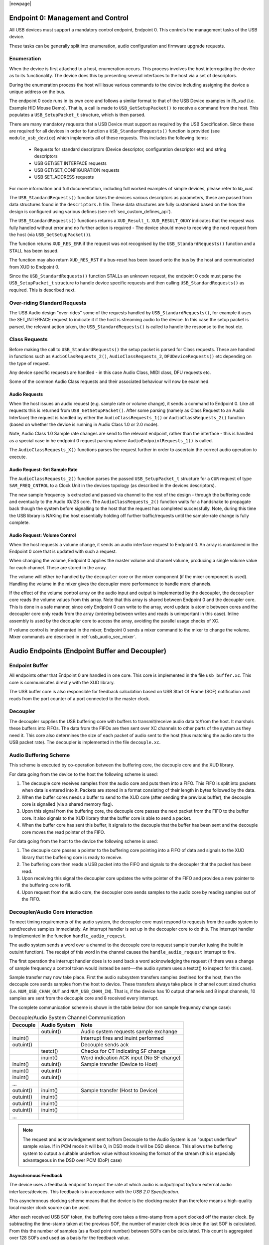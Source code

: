 |newpage|

.. _usb_audio_sec_usb:

Endpoint 0: Management and Control
..................................

All USB devices must support a mandatory control endpoint, Endpoint 0.  This controls the management tasks of the USB device.

These tasks can be generally split into enumeration, audio configuration and firmware upgrade requests.

Enumeration
~~~~~~~~~~~

When the device is first attached to a host, enumeration occurs.  This process involves the host interrogating the device as to its functionality. The device does this by presenting several interfaces to the host via a set of descriptors.

During the enumeration process the host will issue various commands to the device including assigning the device a unique address on the bus.

The endpoint 0 code runs in its own core and follows a similar format to that of the USB Device examples in `lib_xud` (i.e. Example HID Mouse Demo). That is, a call is made to ``USB_GetSetupPacket()`` to receive a command from the host. This populates a ``USB_SetupPacket_t`` structure, which is then parsed. 

There are many mandatory requests that a USB Device must support as required by the USB Specification. Since these are required for all devices in order to function a 
``USB_StandardRequests()`` function is provided (see ``module_usb_device``) which implements all of these requests. This includes the following items:

    - Requests for standard descriptors (Device descriptor, configuration descriptor etc) and string descriptors
    - USB GET/SET INTERFACE requests
    - USB GET/SET_CONFIGURATION requests
    - USB SET_ADDRESS requests

For more information and full documentation, including full worked examples of simple devices, please refer to `lib_xud`.

The ``USB_StandardRequests()`` function takes the devices various descriptors as parameters, these are passed from data structures found in the ``descriptors.h`` file. 
These data structures are fully customised based on the how the design is configured using various defines (see :ref:`sec_custom_defines_api`).

The ``USB_StandardRequests()`` functions returns a ``XUD_Result_t``. ``XUD_RESULT_OKAY`` indicates that the request was fully handled without error and no further action is required
- The device should move to receiving the next request from the host (via ``USB_GetSetupPacket()``).

The function returns ``XUD_RES_ERR`` if the request was not recognised by the ``USB_StandardRequests()`` function and a STALL has been issued. 

The function may also return ``XUD_RES_RST`` if a bus-reset has been issued onto the bus by the host and communicated from XUD to Endpoint 0.

Since the ``USB_StandardRequests()`` function STALLs an unknown request, the endpoint 0 code must parse the ``USB_SetupPacket_t`` structure to handle device specific requests and then calling ``USB_StandardRequests()`` as required.  This is described next.

Over-riding Standard Requests
~~~~~~~~~~~~~~~~~~~~~~~~~~~~~

The USB Audio design "over-rides" some of the requests handled by ``USB_StandardRequests()``, for example it uses the SET_INTERFACE request to indicate it if the host is streaming audio to the device.  In this case the setup packet is parsed, the relevant action taken, the ``USB_StandardRequests()`` is called to handle the response to the host etc.

Class Requests
~~~~~~~~~~~~~~
Before making the call to ``USB_StandardRequests()`` the setup packet is parsed for Class requests. These are handled in functions such as ``AudioClasRequests_2()``, ``AudioClassRequests_2``, ``DFUDeviceRequests()`` etc depending on the type of request.

Any device specific requests are handled - in this case Audio Class, MIDI class, DFU requests etc.  

Some of the common Audio Class requests and their associated behaviour will now be examined. 

Audio Requests
++++++++++++++

When the host issues an audio request (e.g. sample rate or volume change), it sends a command to Endpoint 0. Like all requests this is returned from ``USB_GetSetupPacket()``. After some parsing (namely as Class Request to an Audio Interface) the request is handled by either the ``AudioClassRequests_1()`` or ``AudioClassRequests_2()`` function (based on whether the device is running in Audio Class 1.0 or 2.0 mode).

Note, Audio Class 1.0 Sample rate changes are send to the relevant endpoint, rather than the interface - this is handled as a special case in he endpoint 0 request parsing where ``AudioEndpointRequests_1()`` is called.

The ``AudioClassRequests_X()`` functions parses the request further in order to ascertain the correct audio operation to execute.

Audio Request: Set Sample Rate
++++++++++++++++++++++++++++++

The ``AudioClassRequests_2()`` function parses the passed ``USB_SetupPacket_t`` structure for a ``CUR`` request of type ``SAM_FREQ_CNTROL`` to a Clock Unit in the devices topology (as described in the devices descriptors).

The new sample frequency is extracted and passed via channel to the rest of the design - through the buffering code and eventually to the Audio IO/I2S core.  The ``AudioClassRequests_2()`` function waits for a handshake to propagate back though the system before signalling to the host that the request has completed successfully. Note, during this time the USB library is NAKing the host essentially holding off further traffic/requests until the sample-rate change is fully complete.

.. _usb_audio_sec_audio-requ-volume: 

Audio Request: Volume Control
+++++++++++++++++++++++++++++

When the host requests a volume change, it
sends an audio interface request to Endpoint 0. An array is
maintained in the Endpoint 0 core that is updated with such a
request.

When changing the volume, Endpoint 0 applies the master volume and
channel volume, producing a single volume value for each channel.
These are stored in the array.

The volume will either be handled by the ``decoupler`` core or the mixer
component (if the mixer component is used). Handling the volume in the
mixer gives the decoupler more performance to handle more channels.

If the effect of the volume control array on the audio input and
output is implemented by the decoupler, the ``decoupler`` core 
reads the volume values from this array. Note that this array is shared
between Endpoint 0 and the decoupler core. This is done in a safe
manner, since only Endpoint 0 can write to the array, word update
is atomic between cores and the decoupler core only reads from
the array (ordering between writes and reads is unimportant in this
case). Inline assembly is used by the decoupler core to access
the array, avoiding the parallel usage checks of XC.

If volume control is implemented in the mixer, Endpoint 0 sends a mixer command to the mixer to change the volume. Mixer commands
are described in :ref:`usb_audio_sec_mixer`.

Audio Endpoints (Endpoint Buffer and Decoupler)
...............................................

Endpoint Buffer
~~~~~~~~~~~~~~~

All endpoints other that Endpoint 0 are handled in one core. This
core is implemented in the file ``usb_buffer.xc``. This core is communicates directly with the XUD library. 

The USB buffer core is also responsible for feedback calculation based on USB Start Of Frame
(SOF) notification and reads from the port counter of a port connected to the master clock.

Decoupler
~~~~~~~~~

The decoupler supplies the USB buffering core with buffers to
transmit/receive audio data to/from the host. It marshals these buffers into
FIFOs. The data from the FIFOs are then sent over XC channels to
other parts of the system as they need it. This core also
determines the size of each packet of audio sent to the host (thus
matching the audio rate to the USB packet rate). The decoupler is
implemented in the file ``decouple.xc``.

Audio Buffering Scheme
~~~~~~~~~~~~~~~~~~~~~~~

This scheme is executed by co-operation between the buffering
core, the decouple core and the XUD library.

For data going from the device to the host the following scheme is
used:


#. The decouple core receives samples from the audio core and
   puts them into a FIFO. This FIFO is split into packets when data is
   entered into it. Packets are stored in a format consisting of their
   length in bytes followed by the data.

#. When the buffer cores needs a buffer to send to the XUD core
   (after sending the previous buffer), the decouple core is
   signalled (via a shared memory flag).

#. Upon this signal from the buffering core, the decouple core
   passes the next packet from the FIFO to the buffer core. It also
   signals to the XUD library that the buffer core is able to send a
   packet.

#. When the buffer core has sent this buffer, it signals to the
   decouple that the buffer has been sent and the decouple core
   moves the read pointer of the FIFO.


For data going from the host to the device the following scheme is
used:


#. The decouple core passes a pointer to the buffering core
   pointing into a FIFO of data and signals to the XUD library that
   the buffering core is ready to receive.

#. The buffering core then reads a USB packet into the FIFO and
   signals to the decoupler that the packet has been read.

#. Upon receiving this signal the decoupler core updates the
   write pointer of the FIFO and provides a new pointer to the
   buffering core to fill.

#. Upon request from the audio core, the decoupler core sends
   samples to the audio core by reading samples out of the FIFO.


Decoupler/Audio Core interaction
~~~~~~~~~~~~~~~~~~~~~~~~~~~~~~~~

To meet timing requirements of the audio system, the decoupler
core must respond to requests from the audio system to
send/receive samples immediately. An interrupt handler
is set up in the decoupler core to do this. The interrupt handler
is implemented in the function ``handle_audio_request``.

The audio system sends a word over a channel to the decouple core to 
request sample transfer (using the build in outuint function).  
The receipt of this word in the channel 
causes the ``handle_audio_request`` interrupt to fire.

The first operation the interrupt handler does is to send back a word 
acknowledging the request (if there was a change of sample frequency
a control token would instead be sent---the audio system uses a testct()
to inspect for this case).

Sample transfer may now take place.  First the audio subsystem transfers
samples destined for the host, then the decouple core sends
samples from the host to device.  These transfers always take place 
in channel count sized chunks (i.e. ``NUM_USB_CHAN_OUT`` and 
``NUM_USB_CHAN_IN``).  That is, if the device has 10 output channels and
8 input channels, 10 samples are sent from the decouple core and 8 received
every interrupt.

The complete communication scheme is shown in the table below (for non sample
frequency change case):


.. table::  Decouple/Audio System Channel Communication

 +-----------------+-----------------+-----------------------------------------+
 | Decouple        | Audio System    | Note                                    |
 +=================+=================+=========================================+
 |                 | outuint()       | Audio system requests sample exchange   |
 +-----------------+-----------------+-----------------------------------------+
 | inuint()        |                 | Interrupt fires and inuint performed    |
 +-----------------+-----------------+-----------------------------------------+
 | outuint()       |                 | Decouple sends ack                      |
 +-----------------+-----------------+-----------------------------------------+
 |                 | testct()        | Checks for CT indicating SF change      |
 +-----------------+-----------------+-----------------------------------------+
 |                 | inuint()        | Word indication ACK input (No SF change)|
 +-----------------+-----------------+-----------------------------------------+
 | inuint()        | outuint()       | Sample transfer (Device to Host)        |
 +-----------------+-----------------+-----------------------------------------+
 | inuint()        | outuint()       |                                         |
 +-----------------+-----------------+-----------------------------------------+
 | inuint()        | outuint()       |                                         |
 +-----------------+-----------------+-----------------------------------------+
 | ...             |                 |                                         |
 +-----------------+-----------------+-----------------------------------------+
 | outuint()       | inuint()        | Sample transfer (Host to Device)        |
 +-----------------+-----------------+-----------------------------------------+
 | outuint()       | inuint()        |                                         |
 +-----------------+-----------------+-----------------------------------------+
 | outuint()       | inuint()        |                                         |
 +-----------------+-----------------+-----------------------------------------+
 | outuint()       | inuint()        |                                         |
 +-----------------+-----------------+-----------------------------------------+
 | ...             |                 |                                         |
 +-----------------+-----------------+-----------------------------------------+

.. note::
    The request and acknowledgement sent to/from Decouple to the Audio System is an "output underflow" sample 
    value.  If in PCM mode it will be 0, in DSD mode it will be DSD silence.
    This allows the buffering system to output a suitable underflow value without knowing the format of the stream
    (this is especially advantageous in the DSD over PCM (DoP) case) 

Asynchronous Feedback
+++++++++++++++++++++

The device uses a feedback endpoint to report the rate at which
audio is output/input to/from external audio interfaces/devices. This feedback is in accordance with
the *USB 2.0 Specification*.

This asynchronous clocking scheme means that the device is the clocking master than therefore 
means a high-quality local master clock source can be used.

After each received USB SOF token, the buffering core takes a time-stamp from a port clocked off 
the master clock. By subtracting the time-stamp taken at the previous SOF, the number of master
clock ticks since the last SOF is calculated. From this the number of samples (as a fixed 
point number) between SOFs can be calculated.
This count is aggregated over 128 SOFs and used as a basis for the feedback value.

The sending of feedback to the host is also handled in the USB buffering core via an explicit feedback 
IN endpoint. If both input and output is enabled then the feedback is implicit based on the audio stream 
sent to the host.

USB Rate Control
++++++++++++++++

.. _usb_audio_sec_usb-rate-control: 

The Audio core must consume data from USB
and provide data to USB at the correct rate for the selected sample
frequency. The *USB 2.0 Specification* states that the maximum
variation on USB packets can be +/- 1 sample per USB frame. USB
frames are sent at 8kHz, so on average for 48kHz each packet
contains six samples per channel. The device uses Asynchronous mode,
so the audio clock may drift and run faster or slower than the
host. Hence, if the audio clock is slightly fast, the device may
occasionally input/output seven samples rather than six. Alternatively,
it may be slightly slow and input/output five samples rather than six.
:ref:`usb_audio_samples_per_packet` shows the allowed number of samples
per packet for each example audio frequency.

See USB Device Class Definition for Audio Data Formats v2.0 section 2.3.1.1
for full details.

.. _usb_audio_samples_per_packet:

.. table::  Allowed samples per packet

 +-----------------+-------------+-------------+
 | Frequency (kHz) | Min Packet  | Max Packet  |
 +=================+=============+=============+
 | 44.1            | 5           | 6           |
 +-----------------+-------------+-------------+
 | 48              | 5           | 7           |
 +-----------------+-------------+-------------+
 | 88.2            | 10          | 11          |
 +-----------------+-------------+-------------+
 | 96              | 11          | 13          |
 +-----------------+-------------+-------------+
 | 176.4           | 20          | 21          | 
 +-----------------+-------------+-------------+
 | 192             | 23          | 25          |
 +-----------------+-------------+-------------+


To implement this control, the decoupler core uses the feedback
value calculated in the buffering core. This value is used to
work out the size of the next packet it will insert into the audio
FIFO.



.. .. _fig_usb_devices:

.. .. table:: USB interfaces presented to host
..   :class: center
..
..  +-----------------------+----------------------------------+
..  | **Mode**              | **Interfaces**                   |
.. +=======================+==================================+ 
..  | Application mode      | | Audio Class 2/Audio Class 1    |
..  |                       | | DFU Class 1.1                  |
..  |                       | | MIDI Device Class 1.0          |
..  +-----------------------+----------------------------------+
..  | DFU mode              | DFU Class 1.1                    |
..  +-----------------------+----------------------------------+

.. The device initially starts in Application mode.




.. :ref:`usb_audio_sec_dfu` describes how DFU mode is used. The
.. audio device class (1 or 2) is set at compile time---see :ref:`usb_audio_sec_custom_defines_api`.



.. Reset
.. ~~~~~

.. On receiving a reset request, three steps occur:

.. #. Depending on the DFU state, the device may be set into DFU
   mode.

.. #. A XUD function is called to reset the endpoint structure and receive the new bus speed.

.. _usb_audio_sec_audio-requ-sett: 
